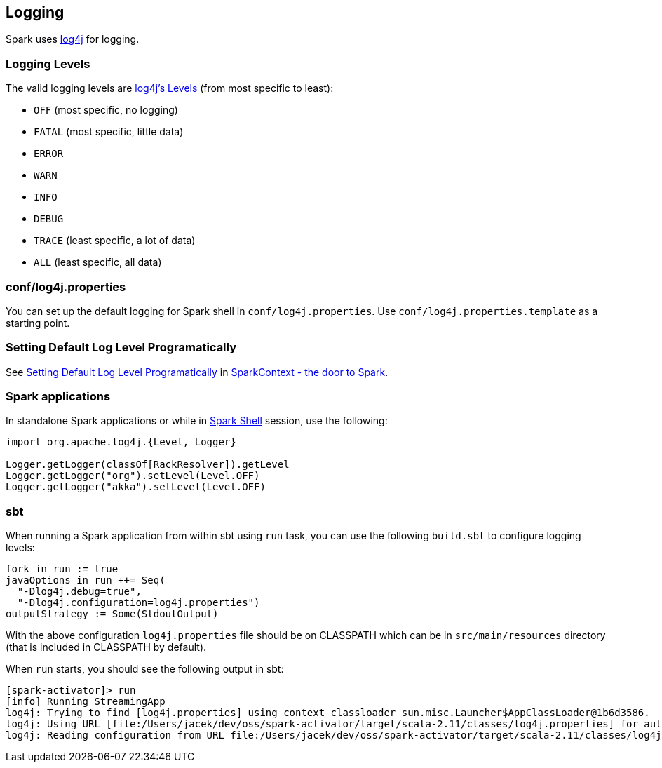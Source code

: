 == Logging

Spark uses http://logging.apache.org/log4j[log4j] for logging.

=== [[levels]] Logging Levels

The valid logging levels are http://logging.apache.org/log4j/2.x/log4j-api/apidocs/index.html[log4j's Levels] (from most specific to least):

* `OFF` (most specific, no logging)
* `FATAL` (most specific, little data)
* `ERROR`
* `WARN`
* `INFO`
* `DEBUG`
* `TRACE` (least specific, a lot of data)
* `ALL` (least specific, all data)

=== conf/log4j.properties

You can set up the default logging for Spark shell in `conf/log4j.properties`. Use `conf/log4j.properties.template` as a starting point.

=== [[setting-default-log-level]] Setting Default Log Level Programatically

See link:spark-sparkcontext.adoc#setting-default-log-level[Setting Default Log Level Programatically] in link:spark-sparkcontext.adoc[SparkContext - the door to Spark].

=== Spark applications

In standalone Spark applications or while in link:spark-shell.adoc[Spark Shell] session, use the following:

[source, scala]
----
import org.apache.log4j.{Level, Logger}

Logger.getLogger(classOf[RackResolver]).getLevel
Logger.getLogger("org").setLevel(Level.OFF)
Logger.getLogger("akka").setLevel(Level.OFF)
----

=== [[sbt]] sbt

When running a Spark application from within sbt using `run` task, you can use the following `build.sbt` to configure logging levels:

[source, scala]
----
fork in run := true
javaOptions in run ++= Seq(
  "-Dlog4j.debug=true",
  "-Dlog4j.configuration=log4j.properties")
outputStrategy := Some(StdoutOutput)
----

With the above configuration `log4j.properties` file should be on CLASSPATH which can be in `src/main/resources` directory (that is included in CLASSPATH by default).

When `run` starts, you should see the following output in sbt:

```
[spark-activator]> run
[info] Running StreamingApp
log4j: Trying to find [log4j.properties] using context classloader sun.misc.Launcher$AppClassLoader@1b6d3586.
log4j: Using URL [file:/Users/jacek/dev/oss/spark-activator/target/scala-2.11/classes/log4j.properties] for automatic log4j configuration.
log4j: Reading configuration from URL file:/Users/jacek/dev/oss/spark-activator/target/scala-2.11/classes/log4j.properties
```
